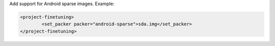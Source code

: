 Add support for Android sparse images.
Example:

.. code-block:: xml

        <project-finetuning>
                <set_packer packer="android-sparse">sda.img</set_packer>
        </project-finetuning>
